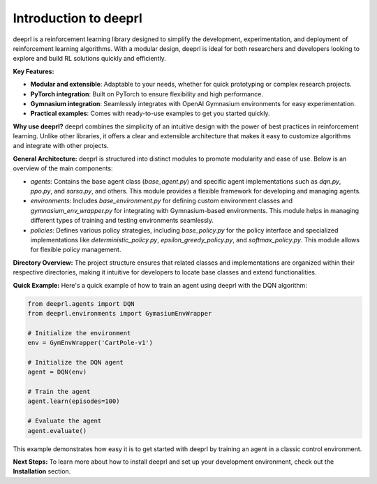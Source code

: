 Introduction to deeprl
======================

deeprl is a reinforcement learning library designed to simplify the development, experimentation, and deployment of reinforcement learning algorithms. With a modular design, deeprl is ideal for both researchers and developers looking to explore and build RL solutions quickly and efficiently.

**Key Features:**

- **Modular and extensible**: Adaptable to your needs, whether for quick prototyping or complex research projects.

- **PyTorch integration**: Built on PyTorch to ensure flexibility and high performance.

- **Gymnasium integration**: Seamlessly integrates with OpenAI Gymnasium environments for easy experimentation.

- **Practical examples**: Comes with ready-to-use examples to get you started quickly.

**Why use deeprl?**
deeprl combines the simplicity of an intuitive design with the power of best practices in reinforcement learning. Unlike other libraries, it offers a clear and extensible architecture that makes it easy to customize algorithms and integrate with other projects.

**General Architecture:**
deeprl is structured into distinct modules to promote modularity and ease of use. Below is an overview of the main components:

- `agents`: Contains the base agent class (`base_agent.py`) and specific agent implementations such as `dqn.py`, `ppo.py`, and `sarsa.py`, and others. This module provides a flexible framework for developing and managing agents.

- `environments`: Includes `base_environment.py` for defining custom environment classes and `gymnasium_env_wrapper.py` for integrating with Gymnasium-based environments. This module helps in managing different types of training and testing environments seamlessly.
  
- `policies`: Defines various policy strategies, including `base_policy.py` for the policy interface and specialized implementations like `deterministic_policy.py`, `epsilon_greedy_policy.py`, and `softmax_policy.py`. This module allows for flexible policy management.


**Directory Overview:**
The project structure ensures that related classes and implementations are organized within their respective directories, making it intuitive for developers to locate base classes and extend functionalities.


**Quick Example:**
Here's a quick example of how to train an agent using deeprl with the DQN algorithm:

.. code-block:: python

    from deeprl.agents import DQN
    from deeprl.environments import GymasiumEnvWrapper

    # Initialize the environment
    env = GymEnvWrapper('CartPole-v1')

    # Initialize the DQN agent
    agent = DQN(env)

    # Train the agent
    agent.learn(episodes=100)

    # Evaluate the agent
    agent.evaluate()

This example demonstrates how easy it is to get started with deeprl by training an agent in a classic control environment.

**Next Steps:**
To learn more about how to install deeprl and set up your development environment, check out the **Installation** section.
